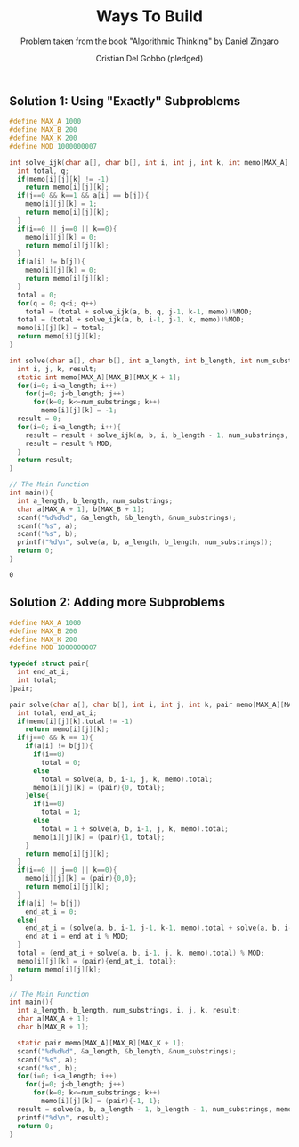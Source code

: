 #+TITLE: Ways To Build
#+AUTHOR: Cristian Del Gobbo (pledged)
#+SUBTITLE: Problem taken from the book "Algorithmic Thinking" by Daniel Zingaro
#+STARTUP: overview hideblocks indent
#+PROPERTY: header-args:C :main yes :includes <stdio.h> :results output

** Solution 1: Using "Exactly" Subproblems
   #+begin_src C :results output
     #define MAX_A 1000
     #define MAX_B 200
     #define MAX_K 200
     #define MOD 1000000007

     int solve_ijk(char a[], char b[], int i, int j, int k, int memo[MAX_A][MAX_B][MAX_K+1]){
       int total, q;
       if(memo[i][j][k] != -1)
         return memo[i][j][k];
       if(j==0 && k==1 && a[i] == b[j]){
         memo[i][j][k] = 1;
         return memo[i][j][k];
       }
       if(i==0 || j==0 || k==0){
         memo[i][j][k] = 0;
         return memo[i][j][k];
       }
       if(a[i] != b[j]){
         memo[i][j][k] = 0;
         return memo[i][j][k];
       }
       total = 0;
       for(q = 0; q<i; q++)
         total = (total + solve_ijk(a, b, q, j-1, k-1, memo))%MOD;
       total = (total + solve_ijk(a, b, i-1, j-1, k, memo))%MOD;
       memo[i][j][k] = total;
       return memo[i][j][k];
     }

     int solve(char a[], char b[], int a_length, int b_length, int num_substrings){
       int i, j, k, result;
       static int memo[MAX_A][MAX_B][MAX_K + 1];
       for(i=0; i<a_length; i++)
         for(j=0; j<b_length; j++)
           for(k=0; k<=num_substrings; k++)
             memo[i][j][k] = -1;
       result = 0;
       for(i=0; i<a_length; i++){
         result = result + solve_ijk(a, b, i, b_length - 1, num_substrings, memo);
         result = result % MOD;
       }
       return result;
     }

     // The Main Function
     int main(){
       int a_length, b_length, num_substrings;
       char a[MAX_A + 1], b[MAX_B + 1];
       scanf("%d%d%d", &a_length, &b_length, &num_substrings);
       scanf("%s", a);
       scanf("%s", b);
       printf("%d\n", solve(a, b, a_length, b_length, num_substrings));
       return 0;
     }
   #+end_src

   #+RESULTS:
   : 0
** Solution 2: Adding more Subproblems
#+begin_src C :results output
  #define MAX_A 1000
  #define MAX_B 200
  #define MAX_K 200
  #define MOD 1000000007

  typedef struct pair{
    int end_at_i;
    int total;
  }pair;

  pair solve(char a[], char b[], int i, int j, int k, pair memo[MAX_A][MAX_B][MAX_K + 1]){
    int total, end_at_i;
    if(memo[i][j][k].total != -1)
      return memo[i][j][k];
    if(j==0 && k == 1){
      if(a[i] != b[j]){
        if(i==0)
          total = 0;
        else 
          total = solve(a, b, i-1, j, k, memo).total;
        memo[i][j][k] = (pair){0, total};
      }else{
        if(i==0)
          total = 1;
        else 
          total = 1 + solve(a, b, i-1, j, k, memo).total;
        memo[i][j][k] = (pair){1, total};
      }
      return memo[i][j][k];
    }
    if(i==0 || j==0 || k==0){
      memo[i][j][k] = (pair){0,0};
      return memo[i][j][k];
    }
    if(a[i] != b[j])
      end_at_i = 0;
    else{
      end_at_i = (solve(a, b, i-1, j-1, k-1, memo).total + solve(a, b, i-1, j-1, k, memo).end_at_i);
      end_at_i = end_at_i % MOD;
    }
    total = (end_at_i + solve(a, b, i-1, j, k, memo).total) % MOD;
    memo[i][j][k] = (pair){end_at_i, total};
    return memo[i][j][k];
  }

  // The Main Function
  int main(){
    int a_length, b_length, num_substrings, i, j, k, result;
    char a[MAX_A + 1];
    char b[MAX_B + 1];

    static pair memo[MAX_A][MAX_B][MAX_K + 1];
    scanf("%d%d%d", &a_length, &b_length, &num_substrings);
    scanf("%s", a);
    scanf("%s", b);
    for(i=0; i<a_length; i++)
      for(j=0; j<b_length; j++)
        for(k=0; k<=num_substrings; k++)
          memo[i][j][k] = (pair){-1, 1};
    result = solve(a, b, a_length - 1, b_length - 1, num_substrings, memo).total;
    printf("%d\n", result);
    return 0;
  }

#+end_src

#+RESULTS:
